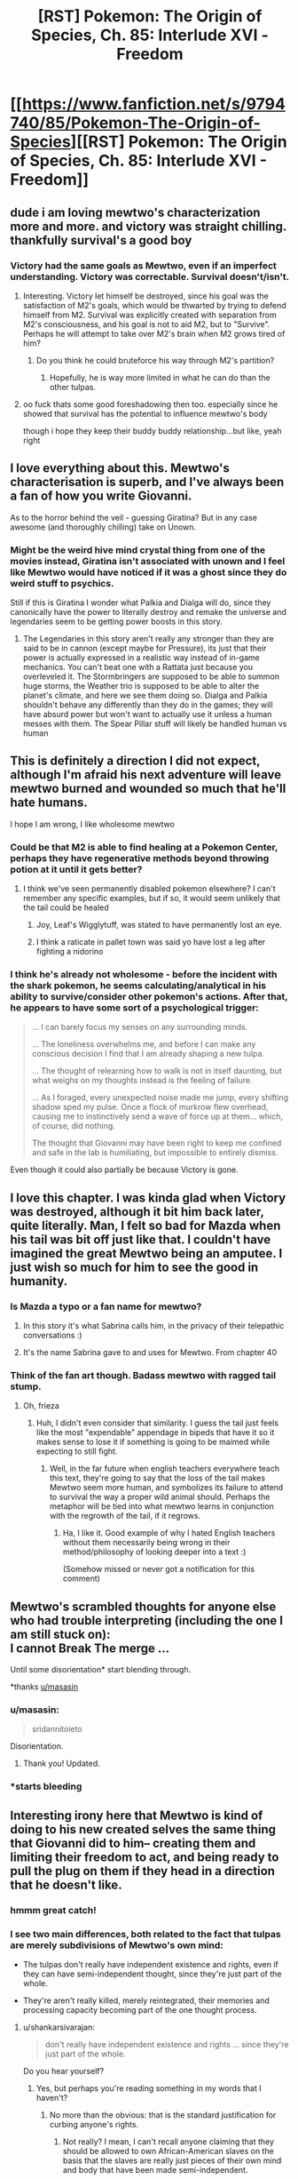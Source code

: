 #+TITLE: [RST] Pokemon: The Origin of Species, Ch. 85: Interlude XVI - Freedom

* [[https://www.fanfiction.net/s/9794740/85/Pokemon-The-Origin-of-Species][[RST] Pokemon: The Origin of Species, Ch. 85: Interlude XVI - Freedom]]
:PROPERTIES:
:Author: DaystarEld
:Score: 118
:DateUnix: 1601546799.0
:DateShort: 2020-Oct-01
:END:

** dude i am loving mewtwo's characterization more and more. and victory was straight chilling. thankfully survival's a good boy
:PROPERTIES:
:Author: Croktopus
:Score: 47
:DateUnix: 1601552526.0
:DateShort: 2020-Oct-01
:END:

*** Victory had the same goals as Mewtwo, even if an imperfect understanding. Victory was correctable. Survival doesn't/isn't.
:PROPERTIES:
:Author: NestorDempster
:Score: 24
:DateUnix: 1601557146.0
:DateShort: 2020-Oct-01
:END:

**** Interesting. Victory let himself be destroyed, since his goal was the satisfaction of M2's goals, which would be thwarted by trying to defend himself from M2. Survival was explicitly created with separation from M2's consciousness, and his goal is not to aid M2, but to "Survive". Perhaps he will attempt to take over M2's brain when M2 grows tired of him?
:PROPERTIES:
:Author: ALowVerus
:Score: 29
:DateUnix: 1601565366.0
:DateShort: 2020-Oct-01
:END:

***** Do you think he could bruteforce his way through M2's partition?
:PROPERTIES:
:Author: DuskyDay
:Score: 2
:DateUnix: 1601605051.0
:DateShort: 2020-Oct-02
:END:

****** Hopefully, he is way more limited in what he can do than the other tulpas.
:PROPERTIES:
:Author: xkcloud
:Score: 9
:DateUnix: 1601608145.0
:DateShort: 2020-Oct-02
:END:


**** oo fuck thats some good foreshadowing then too. especially since he showed that survival has the potential to influence mewtwo's body

though i hope they keep their buddy buddy relationship...but like, yeah right
:PROPERTIES:
:Author: Croktopus
:Score: 24
:DateUnix: 1601566158.0
:DateShort: 2020-Oct-01
:END:


** I love everything about this. Mewtwo's characterisation is superb, and I've always been a fan of how you write Giovanni.

As to the horror behind the veil - guessing Giratina? But in any case awesome (and thoroughly chilling) take on Unown.
:PROPERTIES:
:Author: WankSocrates
:Score: 32
:DateUnix: 1601565286.0
:DateShort: 2020-Oct-01
:END:

*** Might be the weird hive mind crystal thing from one of the movies instead, Giratina isn't associated with unown and I feel like Mewtwo would have noticed if it was a ghost since they do weird stuff to psychics.

Still if this is Giratina I wonder what Palkia and Dialga will do, since they canonically have the power to literally destroy and remake the universe and legendaries seem to be getting power boosts in this story.
:PROPERTIES:
:Author: Electric999999
:Score: 5
:DateUnix: 1601737997.0
:DateShort: 2020-Oct-03
:END:

**** The Legendaries in this story aren't really any stronger than they are said to be in cannon (except maybe for Pressure), its just that their power is actually expressed in a realistic way instead of in-game mechanics. You can't beat one with a Rattata just because you overleveled it. The Stormbringers are supposed to be able to summon huge storms, the Weather trio is supposed to be able to alter the planet's climate, and here we see them doing so. Dialga and Palkia shouldn't behave any differently than they do in the games; they will have absurd power but won't want to actually use it unless a human messes with them. The Spear Pillar stuff will likely be handled human vs human
:PROPERTIES:
:Author: interested_commenter
:Score: 6
:DateUnix: 1601835208.0
:DateShort: 2020-Oct-04
:END:


** This is definitely a direction I did not expect, although I'm afraid his next adventure will leave mewtwo burned and wounded so much that he'll hate humans.

I hope I am wrong, I like wholesome mewtwo
:PROPERTIES:
:Author: MaddoScientisto
:Score: 25
:DateUnix: 1601563491.0
:DateShort: 2020-Oct-01
:END:

*** Could be that M2 is able to find healing at a Pokemon Center, perhaps they have regenerative methods beyond throwing potion at it until it gets better?
:PROPERTIES:
:Author: ALowVerus
:Score: 5
:DateUnix: 1601565485.0
:DateShort: 2020-Oct-01
:END:

**** I think we've seen permanently disabled pokemon elsewhere? I can't remember any specific examples, but if so, it would seem unlikely that the tail could be healed
:PROPERTIES:
:Author: Roneitis
:Score: 3
:DateUnix: 1601601973.0
:DateShort: 2020-Oct-02
:END:

***** Joy, Leaf's Wigglytuff, was stated to have permanently lost an eye.
:PROPERTIES:
:Author: TheTrickFantasic
:Score: 11
:DateUnix: 1601609270.0
:DateShort: 2020-Oct-02
:END:


***** I think a raticate in pallet town was said yo have lost a leg after fighting a nidorino
:PROPERTIES:
:Author: Chopper4704
:Score: 4
:DateUnix: 1601654322.0
:DateShort: 2020-Oct-02
:END:


*** I think he's already not wholesome - before the incident with the shark pokemon, he seems calculating/analytical in his ability to survive/consider other pokemon's actions. After that, he appears to have some sort of a psychological trigger:

#+begin_quote
  ... I can barely focus my senses on any surrounding minds.

  ... The loneliness overwhelms me, and before I can make any conscious decision I find that I am already shaping a new tulpa.

  ... The thought of relearning how to walk is not in itself daunting, but what weighs on my thoughts instead is the feeling of failure.

  ... As I foraged, every unexpected noise made me jump, every shifting shadow sped my pulse. Once a flock of murkrow flew overhead, causing me to instinctively send a wave of force up at them... which, of course, did nothing.

  The thought that Giovanni may have been right to keep me confined and safe in the lab is humiliating, but impossible to entirely dismiss.
#+end_quote

Even though it could also partially be because Victory is gone.
:PROPERTIES:
:Author: DuskyDay
:Score: 2
:DateUnix: 1601783844.0
:DateShort: 2020-Oct-04
:END:


** I love this chapter. I was kinda glad when Victory was destroyed, although it bit him back later, quite literally. Man, I felt so bad for Mazda when his tail was bit off just like that. I couldn't have imagined the great Mewtwo being an amputee. I just wish so much for him to see the good in humanity.
:PROPERTIES:
:Author: xkcloud
:Score: 23
:DateUnix: 1601554261.0
:DateShort: 2020-Oct-01
:END:

*** Is Mazda a typo or a fan name for mewtwo?
:PROPERTIES:
:Author: Slinkinator
:Score: 6
:DateUnix: 1601578429.0
:DateShort: 2020-Oct-01
:END:

**** In this story it's what Sabrina calls him, in the privacy of their telepathic conversations :)
:PROPERTIES:
:Author: DaystarEld
:Score: 23
:DateUnix: 1601580339.0
:DateShort: 2020-Oct-01
:END:


**** It's the name Sabrina gave to and uses for Mewtwo. From chapter 40
:PROPERTIES:
:Author: mbzrl
:Score: 4
:DateUnix: 1601580296.0
:DateShort: 2020-Oct-01
:END:


*** Think of the fan art though. Badass mewtwo with ragged tail stump.
:PROPERTIES:
:Author: GreenSatyr
:Score: 4
:DateUnix: 1601610132.0
:DateShort: 2020-Oct-02
:END:

**** Oh, frieza
:PROPERTIES:
:Author: Slinkinator
:Score: 7
:DateUnix: 1601921832.0
:DateShort: 2020-Oct-05
:END:

***** Huh, I didn't even consider that similarity. I guess the tail just feels like the most "expendable" appendage in bipeds that have it so it makes sense to lose it if something is going to be maimed while expecting to still fight.
:PROPERTIES:
:Author: DaystarEld
:Score: 5
:DateUnix: 1601929571.0
:DateShort: 2020-Oct-05
:END:

****** Well, in the far future when english teachers everywhere teach this text, they're going to say that the loss of the tail makes Mewtwo seem more human, and symbolizes its failure to attend to survival the way a proper wild animal should. Perhaps the metaphor will be tied into what mewtwo learns in conjunction with the regrowth of the tail, if it regrows.
:PROPERTIES:
:Author: GreenSatyr
:Score: 7
:DateUnix: 1601939555.0
:DateShort: 2020-Oct-06
:END:

******* Ha, I like it. Good example of why I hated English teachers without them necessarily being wrong in their method/philosophy of looking deeper into a text :)

(Somehow missed or never got a notification for this comment)
:PROPERTIES:
:Author: DaystarEld
:Score: 3
:DateUnix: 1603478554.0
:DateShort: 2020-Oct-23
:END:


** Mewtwo's scrambled thoughts for anyone else who had trouble interpreting (including the one I am still stuck on):\\
I cannot Break The merge ...

Until some disorientation* start blending through.

*thanks [[/u/masasin][u/masasin]]
:PROPERTIES:
:Author: FeluriansCloak
:Score: 23
:DateUnix: 1601555676.0
:DateShort: 2020-Oct-01
:END:

*** u/masasin:
#+begin_quote
  sridannitoieto
#+end_quote

Disorientation.
:PROPERTIES:
:Author: masasin
:Score: 11
:DateUnix: 1601556330.0
:DateShort: 2020-Oct-01
:END:

**** Thank you! Updated.
:PROPERTIES:
:Author: FeluriansCloak
:Score: 1
:DateUnix: 1601556411.0
:DateShort: 2020-Oct-01
:END:


*** *starts bleeding
:PROPERTIES:
:Author: pwahs
:Score: 2
:DateUnix: 1601672879.0
:DateShort: 2020-Oct-03
:END:


** Interesting irony here that Mewtwo is kind of doing to his new created selves the same thing that Giovanni did to him-- creating them and limiting their freedom to act, and being ready to pull the plug on them if they head in a direction that he doesn't like.
:PROPERTIES:
:Author: Galap
:Score: 22
:DateUnix: 1601631778.0
:DateShort: 2020-Oct-02
:END:

*** hmmm great catch!
:PROPERTIES:
:Author: 360Saturn
:Score: 8
:DateUnix: 1601706389.0
:DateShort: 2020-Oct-03
:END:


*** I see two main differences, both related to the fact that tulpas are merely subdivisions of Mewtwo's own mind:

- The tulpas don't really have independent existence and rights, even if they can have semi-independent thought, since they're just part of the whole.

- They're aren't really killed, merely reintegrated, their memories and processing capacity becoming part of the one thought process.
:PROPERTIES:
:Author: thrawnca
:Score: 5
:DateUnix: 1602537822.0
:DateShort: 2020-Oct-13
:END:

**** u/shankarsivarajan:
#+begin_quote
  don't really have independent existence and rights ... since they're just part of the whole.
#+end_quote

Do you hear yourself?
:PROPERTIES:
:Author: shankarsivarajan
:Score: 2
:DateUnix: 1603166853.0
:DateShort: 2020-Oct-20
:END:

***** Yes, but perhaps you're reading something in my words that I haven't?
:PROPERTIES:
:Author: thrawnca
:Score: 3
:DateUnix: 1603166959.0
:DateShort: 2020-Oct-20
:END:

****** No more than the obvious: that is the standard justification for curbing anyone's rights.
:PROPERTIES:
:Author: shankarsivarajan
:Score: 1
:DateUnix: 1603167330.0
:DateShort: 2020-Oct-20
:END:

******* Not really? I mean, I can't recall anyone claiming that they should be allowed to own African-American slaves on the basis that the slaves are really just pieces of their own mind and body that have been made semi-independent.

I suppose if there was evidence that a tulpa could grow to take on a completely independent existence, then there would be an argument to be made. Even then, that doesn't guarantee that any of Mewtwo's tulpas had reached a point where they would qualify.
:PROPERTIES:
:Author: thrawnca
:Score: 3
:DateUnix: 1603167679.0
:DateShort: 2020-Oct-20
:END:

******** u/J03MAN_:
#+begin_quote
  I suppose if there was evidence that a tulpa could grow to take on a completely independent existence, then there would be an argument to be made.
#+end_quote

Oh no, looks like it's time for the abortion debate. MewTwo's body MewTwo's choice I say.
:PROPERTIES:
:Author: J03MAN_
:Score: 1
:DateUnix: 1609133943.0
:DateShort: 2020-Dec-28
:END:


** u/ManyCookies:
#+begin_quote
  and Trust was unwilling to cede control, only to be integrated against its will
#+end_quote

UHHHHH

This might just be narrative pattern matching, but Victory gave up suspiciously easily there. <I wonder if Victory figured out how to make /hidden/ sub-tulpas, amnesia'd this fact (and possibly some details of those "willing" conversions) and stored a dormant backup.>
:PROPERTIES:
:Author: ManyCookies
:Score: 18
:DateUnix: 1601570287.0
:DateShort: 2020-Oct-01
:END:

*** It's not paranoia if they're really out to get you.
:PROPERTIES:
:Author: hankyusa
:Score: 16
:DateUnix: 1601597861.0
:DateShort: 2020-Oct-02
:END:


*** I was thinking a similar thing, especially as Victory

#+begin_quote
  considered how it might shape /my/ thoughts and feelings, strip away those things that might get in the way of achieving my goals.
#+end_quote

Who's to say Victory didn't actually do that shaping before the escape, then amnesia doing so?
:PROPERTIES:
:Author: BenceJoful
:Score: 11
:DateUnix: 1601597691.0
:DateShort: 2020-Oct-02
:END:


*** Wouldn't hidden tulpas be as vulnerable to M2 reassimilating them as Victory was?

Edit: Oh, you mean them influencing M2 without his knowledge? That's disturbing, yes.

Edit2: Or do you mean that Victory just pretended to be vulnerable. I get it now.
:PROPERTIES:
:Author: DuskyDay
:Score: 6
:DateUnix: 1601605490.0
:DateShort: 2020-Oct-02
:END:


*** I think it's more likely that Survive will betray Mazda because its goals aren't essentially aligned with Mazda's the way Victory's goals were.
:PROPERTIES:
:Author: ThePrinceofMagnets
:Score: 3
:DateUnix: 1602486014.0
:DateShort: 2020-Oct-12
:END:


** Well, fuck. How long do we have, lore wise, until the events of Sinnoh? Official sources place them 3 years after the Hoenn and Kanto games, so the clock is ticking. Cyrus trying to rewrite the universe seems like exactly the tear needed to speed up this “mad god”'s bridge to reality. Which would line up, assuming that was Giratina Mewtwo witnessed, a being which lore wise breaks into reality at the climax of Platinum version. Sinnoh seems out of scope, but I wonder if Turnback cave is the focal point of the unknown activities. It's not terribly separated from the solaceon ruins either.

On an unrelated note, I wonder if Mewtwo‘s human parent is related to Red. Probably not his parents, I can't see a connection to Giovanni there, but maybe extended family? It's probably silly, but their reliance on multiple aspects of themselves seems intentionally similar.
:PROPERTIES:
:Author: Flavius_Belisarius_
:Score: 17
:DateUnix: 1601569284.0
:DateShort: 2020-Oct-01
:END:

*** I think there's a pretty high chance Mewtwo human genetic donor was Red's dad.
:PROPERTIES:
:Author: hbthebattle
:Score: 9
:DateUnix: 1601574360.0
:DateShort: 2020-Oct-01
:END:

**** Why is that? I was thinking it would be Dr. Fuji
:PROPERTIES:
:Author: ThePrinceofMagnets
:Score: 4
:DateUnix: 1601578324.0
:DateShort: 2020-Oct-01
:END:

***** There's a lot of parallels between Red's and Mewtwo's powers- they way they both make and switch between multiple personalities separated by partitions. Mewtwo is also specifically the same age as Red/Blue/Leaf, and Red's dad probably fits the compassionate requirements considering his line of work and how he died. It just makes a lot of sense that the parallels between Red and Mewtwo have a deeper meaning.
:PROPERTIES:
:Author: hbthebattle
:Score: 17
:DateUnix: 1601598147.0
:DateShort: 2020-Oct-02
:END:


***** Why Dr. Fuji? Given the lab is in Cinnabar, and the Pokemon Special manga having Blaine be the donor in question, I think Blaine is a distinct possibility.
:PROPERTIES:
:Author: GreenCloakGuy
:Score: 14
:DateUnix: 1601582912.0
:DateShort: 2020-Oct-01
:END:


**** Since you mention it, do we know how he died?
:PROPERTIES:
:Author: shankarsivarajan
:Score: 3
:DateUnix: 1601600928.0
:DateShort: 2020-Oct-02
:END:

***** Was killed by a Scyther in a farm on a mission iirc
:PROPERTIES:
:Author: Low_Hour
:Score: 5
:DateUnix: 1601603133.0
:DateShort: 2020-Oct-02
:END:

****** Ok, thanks. So unlikely to be orchestrated by Giovanni?
:PROPERTIES:
:Author: shankarsivarajan
:Score: 2
:DateUnix: 1601606013.0
:DateShort: 2020-Oct-02
:END:

******* I mean, it's possible he had a Renegade use their Scyther to kill him, but I can't think of any reason why he would.
:PROPERTIES:
:Author: Low_Hour
:Score: 9
:DateUnix: 1601606101.0
:DateShort: 2020-Oct-02
:END:

******** Neither can I, but it's the kind of cartoonishly evil thing he would do, though for smart, non-cartoonish reasons.

Edit: Never mind. I looked up the relevant section (Chapter 2), and it specifies "wild scyther."
:PROPERTIES:
:Author: shankarsivarajan
:Score: 2
:DateUnix: 1601611455.0
:DateShort: 2020-Oct-02
:END:

********* So, I don't actually think Giovanni did it, but just because Red /thinks/ it was a wild Scyther doesn't mean it's true.
:PROPERTIES:
:Author: Low_Hour
:Score: 17
:DateUnix: 1601623351.0
:DateShort: 2020-Oct-02
:END:


** Interesting... a new and greater threat, unown to humans...
:PROPERTIES:
:Author: CarVac
:Score: 13
:DateUnix: 1601551826.0
:DateShort: 2020-Oct-01
:END:


** Well, my immediate thought is Ultra Beasts, but I don't think Ultra Beasts want to consume reality. Though I never played SM, so IDK.

Secondary option is one of the Sinnoh legendaries, but same problem. Giratina, /maybe/ depending on how you interpret his history (supposedly banished from our reality).
:PROPERTIES:
:Author: sibswagl
:Score: 14
:DateUnix: 1601557440.0
:DateShort: 2020-Oct-01
:END:

*** Giratina was my first thought. "A distorted world" - that phrasing seems very unlikely to be accidental.
:PROPERTIES:
:Author: WankSocrates
:Score: 31
:DateUnix: 1601565124.0
:DateShort: 2020-Oct-01
:END:


*** He mentioned going to the northern island, which would be Hokkaido in our world. In-universe the equivalent would be Sinnoh.

Sinnoh has Giratina of course. The creation trio is almost certainly a level above the weather trio. Giratina is in another dimension and is an equivelent to Satan in their mythology. I believe pokedex entries from the games even mention it's desire to consume our reality.

But biggest clue is the Unown. Sinnoh has the Solaceon ruins.
:PROPERTIES:
:Author: Radix2309
:Score: 25
:DateUnix: 1601572678.0
:DateShort: 2020-Oct-01
:END:

**** I took it to mean the Sinjoh Ruins (from HGSS), which are stated to be somewhat north of Kanto/Jhoto but still south of Sinnoh, and pretty far away from any other civilization. Being in 'the wilderness north of Kanto' would make sense - and it's a focal point for unown and Arceus in general (along with the creation trio).
:PROPERTIES:
:Author: GreenCloakGuy
:Score: 11
:DateUnix: 1601582599.0
:DateShort: 2020-Oct-01
:END:

***** Solaceon is close to turnback cave too though, which is where a permanent hole to the distortion world eventually opens in DPPt.
:PROPERTIES:
:Author: Flavius_Belisarius_
:Score: 10
:DateUnix: 1601586352.0
:DateShort: 2020-Oct-02
:END:


***** At first, this was my thought too. But upon a reread, I properly noticed this line:

#+begin_quote
  By the end of the week we are far from Kanto and deep into the wilds of the northern island.
#+end_quote

That seems to confirm that Mewtwo is in Sinnoh by this point. An indeterminate amount of weeks later, Mewtwo follows the Unown from a curious patch of grass through a forest, which may or may not correspond to the Spring Path.
:PROPERTIES:
:Author: TheTrickFantasic
:Score: 5
:DateUnix: 1601837654.0
:DateShort: 2020-Oct-04
:END:


*** The only Pokémon I see capable of commanding the unown in such a manner is Arceus itself...
:PROPERTIES:
:Author: hbthebattle
:Score: 10
:DateUnix: 1601560076.0
:DateShort: 2020-Oct-01
:END:

**** Something could be high-jacking them. You'd think if it was Arceus, he'd just open the portal himself.
:PROPERTIES:
:Author: sibswagl
:Score: 13
:DateUnix: 1601560888.0
:DateShort: 2020-Oct-01
:END:

***** Besides, Arceus doesn't really live in a different reality like some other legendaries. Just a magic staircase thing above Spear Pillar.
:PROPERTIES:
:Author: Flavius_Belisarius_
:Score: 7
:DateUnix: 1601569491.0
:DateShort: 2020-Oct-01
:END:


*** The birds and some other legendaries are so different in this story that I could see an argument for either Giratina or Necrozma. Though given the capabilities of Dialga and Palkia, Giratina seems more capable of pulling off what Mewtwo fears.
:PROPERTIES:
:Author: Flavius_Belisarius_
:Score: 7
:DateUnix: 1601569429.0
:DateShort: 2020-Oct-01
:END:


** u/BavarianBarbarian_:
#+begin_quote
  Another pause. My eyes close as I listen, and though it makes no difference in such absolute darkness, it becomes easy to picture Giovanni beside me. Seated across a game board, perhaps, gaze down as he considers his next moves.
#+end_quote

Getting heavy Sylvester vibes off of Mewto this chapter...
:PROPERTIES:
:Author: BavarianBarbarian_
:Score: 9
:DateUnix: 1601567649.0
:DateShort: 2020-Oct-01
:END:


** I loved the explanation of how Mewtwo learned Mist, and the foreshadowing of being able to learn all those fire and ice TM moves!

Though, if Mewtwo is level 64 already, shouldn't it have already learned Aura Sphere to defend itself from Dark types? ;)
:PROPERTIES:
:Author: sharikak54
:Score: 10
:DateUnix: 1601607533.0
:DateShort: 2020-Oct-02
:END:

*** The level he learns Mist actually jumps around wildly from one gen to the next, I think the earliest is in the 30s or something :) Seemed reasonable that he'd figure this out on his own before something like Aura Sphere.
:PROPERTIES:
:Author: DaystarEld
:Score: 7
:DateUnix: 1601618665.0
:DateShort: 2020-Oct-02
:END:

**** The earliest is in fact level 22 in FireRed & LeafGreen, followed by level 36 in Gen V.
:PROPERTIES:
:Author: TheTrickFantasic
:Score: 3
:DateUnix: 1601833500.0
:DateShort: 2020-Oct-04
:END:


**** Haha, I couldn't remember so I looked up the levels on Bulbapedia! I guess gen 8 moveset wasn't exactly ideal...
:PROPERTIES:
:Author: sharikak54
:Score: 2
:DateUnix: 1601618783.0
:DateShort: 2020-Oct-02
:END:


*** So... I just wanna point this out:

- In the English localization, the technique is called Mist.
- In the original Japanese, the technique is called White Mist.
- But in meteorology... condensed water vapour at ground level is called "fog" when visibility is reduced to <1 km, and "mist" when visibility is between 1 and 10 km.

Meteorology is cool, guys!
:PROPERTIES:
:Author: TheTrickFantasic
:Score: 5
:DateUnix: 1601838180.0
:DateShort: 2020-Oct-04
:END:

**** Huh, good to know!
:PROPERTIES:
:Author: DaystarEld
:Score: 1
:DateUnix: 1603479245.0
:DateShort: 2020-Oct-23
:END:


** Yeah as soon as I read of Mewtwo relaxing in the ocean without particular mention of avoiding Dark pokemon I thought, "Sharpedo." Even then, I gave it a fifty-fifty chance on whether he'd be able to leave before getting attacked, but then uh...Sharpedo. Probably. Carvanha would be extra humiliating. (And he really should have known better too, didn't his pursuers have Dark pokemon that were chasing him underwater?)

Bye-bye Victory, you will...only be missed when practically speaking. And hopefully won't be coming back. Survive's shaped up to be a much better pal.

I'm curious about Mewtwo's aversion of capturing others in Pokeballs. He's portrayed to be somewhat parallel to Red (e.g. development of tulpas), but on this case, in contrast, Red is actually rather enthusiastic in entering a Pokeball himself if the brain-death aspect of it can be engineered away, for its potential benefits (training programs, prolonging life). I wonder what could be the cause of the aversion in Mewtwo.

...A thought occurs. Could one of Mewtwo's human genetic parents have been /N/? Because he's the one person I just thought of who would feel so strongly against enslaving pokemon...although this might be a bit of a stretch. It's not like personality traits can reliably pass from parent to child.

Finally, my favourite part...the unown's secret. Whoo boy. I actually didn't expect this story to jump in scale so high, not too long ago - in an earlier chapter Aiko and Leaf were even discussing the "realistic" power levels of mythical pokemon ("Celebi probably can't /actually/ travel back in time, Jirachi probably can't /actually/ grant wishes"...) - but escalating events to world-level repercussions (competently) is pretty much my favourite thing in stories, so here I am, grinning like an idiot in gleeful anticipation. So while this probably isn't a thread that's going to be picked up anytime soon (Mewtwo only encountered the unown some weeks after Groudon/Kyogre, Red/Blue/Leaf's timeline as of last chapter was only two days after the event), I'll be eagerly waiting for it in future updates. With best wishes to the protagonists, assuming they're gonna have to be involved with it eventually.

Back to the point though - at first I thought the "mad god" was a reinterpreted Arceus - that was my assumption as well for the god that Wally influenced through his unown - but the discussion on this page convinced me Giratina fits much better. Still, if it was Giratina both times, that brings up an entirely new concern of Giratina's influence on Rayquaza that I wouldn't have if it was Arceus. Arceus is pretty much God, so I could accept his influence on Rayquaza to be a simple, and literal, divine intervention - but Giratina, "ruler of anti-matter" Giratina, I would question on both the "how" and "why".

I'm thinking one answer that satisfies both is that in this verse, Giratina already controls some of the legendaries (the how) and sending them around to actively hamper humanity is, in some way, letting it progress towards its goal of consuming that reality (the why). This /seems/ like a leap in logic, but somehow doesn't feel that way to me. I already wondered before if there was something actually intelligent in the way that the Storm Gods consistently harass the Kanto region, for one. And when I think about how, in the original games, Mewtwo's main Ability is Pressure, which in this fic he doesn't have yet...suddenly I see a connection between the way Mewtwo's mind was scrambled just by glimpsing the mad god, and the way Pressure, well, pressures all minds in its area of effect, and from there it's only a short jump to assuming how Pressure actually works: some kind of connection that exposes the minds around the legendary to the influence/presence of some eldritch god.

Well, in the end I can only call this a wild guess. I can already see a counter-argument starting with how some of the legendaries that I'm implying are under the influence of Giratina (the regis and Rayquaza) don't actually have Pressure, for one. Future chapters may prove me wrong entirely.

I don't know if Mewtwo would go straight back to Giovanni for help, or to some other humans - Giovanni definitely has the resources, but trust might be a bit harder to maintain. Either way, here's hoping Mewtwo's next encounter with humans go better.
:PROPERTIES:
:Author: AKAAkira
:Score: 10
:DateUnix: 1601703182.0
:DateShort: 2020-Oct-03
:END:

*** Technically we saw Mewtwo demonstrate Pressure (or an equivalent functionality) in this chapter, when he drove the local ocean Pokemon into a frenzy so they would attack and delay his captors. It's just not active continuously the way it is for others with that ability, although it probably could be if he chose to do so.
:PROPERTIES:
:Author: ArcFurnace
:Score: 6
:DateUnix: 1601740140.0
:DateShort: 2020-Oct-03
:END:

**** It's also not effective on Dark pokemon the way actual Pressure would be. But yeah, other than that, I guess that's true in one sense.
:PROPERTIES:
:Author: AKAAkira
:Score: 4
:DateUnix: 1601825002.0
:DateShort: 2020-Oct-04
:END:


** Really cool to get a Mewtwo interlude! We're finally in the middle stage of the story, and our main man (Pokeman?) is free!

I was honestly relieved when he took Victory down. There was always that sort of doubt that Victory would absorb the other tulpas, and I'm glad it was stopped quickly after. Survive seems interesting, since it's basically a fusion of the others. Also, now both Mewtwo and Red have one other /personality/ with them. Wonder how that will play out.

Mewtwo's human parent seems like a very interesting topic. The description might fit anyone really, but I was thinking someone like Professor Oak. I know it won't be the case here, but something like how Superboy has 2 parents in Superman and Lex Luthor would have been a cool idea to run with here. In that case, Giovanni and Oak.

" a world distorted, a mad dreamscape "\\
Distorted you say? And a mad god? /Giratina intensifies/
:PROPERTIES:
:Author: SecretCrisis
:Score: 8
:DateUnix: 1601573380.0
:DateShort: 2020-Oct-01
:END:


** Typo thread!
:PROPERTIES:
:Author: DaystarEld
:Score: 8
:DateUnix: 1601546804.0
:DateShort: 2020-Oct-01
:END:

*** As the merge deepens *II* see the world below in flat black and white, and realize what I'm chasing.
:PROPERTIES:
:Author: vegicannibal
:Score: 8
:DateUnix: 1601553697.0
:DateShort: 2020-Oct-01
:END:

**** Fixed!
:PROPERTIES:
:Author: DaystarEld
:Score: 2
:DateUnix: 1601584422.0
:DateShort: 2020-Oct-02
:END:


*** u/CarVac:
#+begin_quote
  as reportedly had no unique psychic abilities
#+end_quote

as /they/ reportedly had no unique psychic abilities
:PROPERTIES:
:Author: CarVac
:Score: 5
:DateUnix: 1601551788.0
:DateShort: 2020-Oct-01
:END:

**** Fixed!
:PROPERTIES:
:Author: DaystarEld
:Score: 1
:DateUnix: 1601584417.0
:DateShort: 2020-Oct-02
:END:


*** u/1337_w0n:
#+begin_quote
  for vital second
#+end_quote

For a vital second

#+begin_quote
  with the I strive for
#+end_quote

With the one I strive for
:PROPERTIES:
:Author: 1337_w0n
:Score: 3
:DateUnix: 1601550150.0
:DateShort: 2020-Oct-01
:END:

**** Fixed!
:PROPERTIES:
:Author: DaystarEld
:Score: 2
:DateUnix: 1601584419.0
:DateShort: 2020-Oct-02
:END:


*** u/Hidden-50:
#+begin_quote
  That realization brings my attention to the rest of my body, and II uncurl over wet sand
#+end_quote

II uncurl -> I uncurl

#+begin_quote
  but it was aso created with a more intimate understanding of what it would become than I had of Trust, Suspicion, and Flourish
#+end_quote

aso -> also

#+begin_quote
  I would make enemies of good men and women who fight for a world not incompatible with the I strive for.
#+end_quote

with the -> with the one

#+begin_quote
  A pod of wailmer approaches at one point, curious but without any hostile intent, and we swim together for a while before it finds a warm ocean current and dive for it.
#+end_quote

dive -> dives

#+begin_quote
  In truth I do not know why the idea of killing bothered me; I felt nothing afterward the beedrill were slain, save relief that I could defend myself from wild pokemon if needed.
#+end_quote

afterward -> after

#+begin_quote
  As the merge deepens II see the world below in flat black and white
#+end_quote

II -> I

#+begin_quote
  Prme, this does not seem to aid survival.
#+end_quote

(missing brackets, pretty sure that's Survival speaking?)

Prme -> Prime
:PROPERTIES:
:Author: Hidden-50
:Score: 3
:DateUnix: 1601553819.0
:DateShort: 2020-Oct-01
:END:

**** All fixed, thanks!
:PROPERTIES:
:Author: DaystarEld
:Score: 1
:DateUnix: 1601584411.0
:DateShort: 2020-Oct-02
:END:


*** u/melmonella:
#+begin_quote
  II uncurl
#+end_quote
:PROPERTIES:
:Author: melmonella
:Score: 2
:DateUnix: 1601550889.0
:DateShort: 2020-Oct-01
:END:

**** Fixed :)
:PROPERTIES:
:Author: DaystarEld
:Score: 1
:DateUnix: 1601584407.0
:DateShort: 2020-Oct-02
:END:


*** Some missing italics when Prime speaks to Survive: “Yes, that seems sensible as well.” (I was sure there was another location, but can't find it, so maybe you fixed it already?)

And missing brackets around Survive saying “Yes, Prime. But it would be safer not to pursue.”

Also “I am about to leave when Survive speaks for the first time;” may be better ended with a colon; and may be more clear with an addendum like “for the first time since I entered the market”
:PROPERTIES:
:Author: sharikak54
:Score: 2
:DateUnix: 1601606993.0
:DateShort: 2020-Oct-02
:END:

**** Fixed, thanks! Except for the first one, that was intended as an inner thought :)
:PROPERTIES:
:Author: DaystarEld
:Score: 1
:DateUnix: 1601619362.0
:DateShort: 2020-Oct-02
:END:


*** u/melmonella:
#+begin_quote
  II see
#+end_quote
:PROPERTIES:
:Author: melmonella
:Score: 1
:DateUnix: 1601553659.0
:DateShort: 2020-Oct-01
:END:

**** Fixed :)
:PROPERTIES:
:Author: DaystarEld
:Score: 1
:DateUnix: 1601584405.0
:DateShort: 2020-Oct-02
:END:


*** u/melmonella:
#+begin_quote
  A being as powerful compared to the legendary Hoenn pokemon as they are to the storm gods of Kanto.
#+end_quote

Doesn't make sense. Did you mean "A being as powerful compared to the storm gods of Kanto as they are to regular pokemon."?
:PROPERTIES:
:Author: melmonella
:Score: 1
:DateUnix: 1601554188.0
:DateShort: 2020-Oct-01
:END:

**** This makes sense. It's saying there is an order of magnitude between Groudon/Kyogre and the storm birds. This new entity is the same order of magnitude above groudon.
:PROPERTIES:
:Author: FeluriansCloak
:Score: 9
:DateUnix: 1601555096.0
:DateShort: 2020-Oct-01
:END:

***** I suppose. Not very clear order of magnitude to me, frankly. Names of regions also fall out of my mind instantly.
:PROPERTIES:
:Author: melmonella
:Score: 5
:DateUnix: 1601556289.0
:DateShort: 2020-Oct-01
:END:

****** Yes, I frequently have to remind myself of things, especially from generations after gold/silver.
:PROPERTIES:
:Author: FeluriansCloak
:Score: 1
:DateUnix: 1601556400.0
:DateShort: 2020-Oct-01
:END:


*** We have the will for once last nudge
:PROPERTIES:
:Author: ian580
:Score: 1
:DateUnix: 1601556913.0
:DateShort: 2020-Oct-01
:END:

**** Fixed!
:PROPERTIES:
:Author: DaystarEld
:Score: 1
:DateUnix: 1601584396.0
:DateShort: 2020-Oct-02
:END:


*** with the I strive for -> with the [world / one] I strive for

nearly much lighter -> much lighter / nearly weightless

not every tear that spill from my eyes are bitter -> not every tear that spills from my eyes is bitter / not all tears that spill from my eyes are bitter

mind sailing past like shooting stars -> minds sailing past like shooting stars / mind sailing past like a shooting star

neary -> nearby

No comes out to investigate -> No one comes out to investigate

and then retrieve my bag -> and then retrieved my bag
:PROPERTIES:
:Author: sableSovereign
:Score: 1
:DateUnix: 1601567707.0
:DateShort: 2020-Oct-01
:END:

**** Woops forgot to mark these as fixed, thanks :)
:PROPERTIES:
:Author: DaystarEld
:Score: 1
:DateUnix: 1601930504.0
:DateShort: 2020-Oct-06
:END:


*** Your [[http://daystareld.com/pokemon-85/][website chapter]] is missing a huge portion of the /Survive/ section, everything before "Fear is good. So lo"
:PROPERTIES:
:Author: ManyCookies
:Score: 1
:DateUnix: 1601579100.0
:DateShort: 2020-Oct-01
:END:

**** Ugh that's annoying. Thank you, fixed now!
:PROPERTIES:
:Author: DaystarEld
:Score: 3
:DateUnix: 1601583882.0
:DateShort: 2020-Oct-01
:END:


*** "they would be on as soon as" -> "they would be on *us* as soon as"

"choppy wave" -> "choppy wave*s*"

"but do not begin undoing" -> "but *I* do not begin undoing"

Inconsistent use of us/me and our/my in the first section. Not sure if this is intentional. As far as I can see, there should be no "me" or "my" before the first section break ("... almost..."

"should I succeed?*.*" -> "should I succeed?"

"Of pain, or fear, of desperate loneliness" - not sure about this one. Should the "or" be "of", or the second "of" be "or"?
:PROPERTIES:
:Author: BenceJoful
:Score: 1
:DateUnix: 1601580101.0
:DateShort: 2020-Oct-01
:END:

**** All fixed, thanks! The "me" in the first segment is specifically when Victory is referring to itself being shielded by the partition.
:PROPERTIES:
:Author: DaystarEld
:Score: 1
:DateUnix: 1601584363.0
:DateShort: 2020-Oct-02
:END:

***** Last one, sorry!

"The though that Giovanni" -> "The though*t* that Giovanni"

Thanks for your dedication to great storytelling, teaching, and inspiring! Much appreciated.
:PROPERTIES:
:Author: BenceJoful
:Score: 1
:DateUnix: 1601597233.0
:DateShort: 2020-Oct-02
:END:

****** Fixed, thank you :) And glad you're enjoying it so much!
:PROPERTIES:
:Author: DaystarEld
:Score: 1
:DateUnix: 1601930539.0
:DateShort: 2020-Oct-06
:END:


*** ** 10.63% - comment
   :PROPERTIES:
   :CUSTOM_ID: comment
   :END:
<< body, and II uncurl over wet sand

#+begin_quote

  #+begin_quote
    body, and I uncurl over wet sand
  #+end_quote
#+end_quote

** 17.02% - comment
   :PROPERTIES:
   :CUSTOM_ID: comment-1
   :END:
<< It falls to the sand, but do not begin undoing the next yet as I process the

#+begin_quote

  #+begin_quote
  #+end_quote
#+end_quote

** 31.91% - comment
   :PROPERTIES:
   :CUSTOM_ID: comment-2
   :END:
<< fight for a world not incompatible with the I strive for

#+begin_quote

  #+begin_quote
  #+end_quote
#+end_quote

** 38.29% - comment
   :PROPERTIES:
   :CUSTOM_ID: comment-3
   :END:
<< With just one last look around for potential witnesses, fly forward, leaving behind

#+begin_quote

  #+begin_quote
  #+end_quote
#+end_quote

** 38.29% - comment
   :PROPERTIES:
   :CUSTOM_ID: comment-4
   :END:
<< without my suit I feel nearly much lighter

#+begin_quote

  #+begin_quote
  #+end_quote
#+end_quote

** 42.55% - comment
   :PROPERTIES:
   :CUSTOM_ID: comment-5
   :END:
<< not every tear that spill from my eyes are bitter

#+begin_quote

  #+begin_quote
  #+end_quote
#+end_quote

** 48.93% - comment
   :PROPERTIES:
   :CUSTOM_ID: comment-6
   :END:
<< company, mind sailing past like shooting stars

#+begin_quote

  #+begin_quote
  #+end_quote
#+end_quote

** 51.06% - comment
   :PROPERTIES:
   :CUSTOM_ID: comment-7
   :END:
<< we swim together for a while before it finds a warm ocean current and dive for it

#+begin_quote

  #+begin_quote
  #+end_quote
#+end_quote

** 72.34% - comment
   :PROPERTIES:
   :CUSTOM_ID: comment-8
   :END:
<< No comes out to investigate the mist

#+begin_quote

  #+begin_quote
  #+end_quote
#+end_quote

** 78.72% - comment
   :PROPERTIES:
   :CUSTOM_ID: comment-9
   :END:
<< again I felt nothing but pain, until I healed myself, and then retrieve my bag

#+begin_quote

  #+begin_quote
  #+end_quote
#+end_quote

** 78.72% - comment
   :PROPERTIES:
   :CUSTOM_ID: comment-10
   :END:
<< I begin to miss books and music as much... ...though

#+begin_quote

  #+begin_quote
  #+end_quote
#+end_quote

** 80.85% - comment
   :PROPERTIES:
   :CUSTOM_ID: comment-11
   :END:
<< deepens II see the world below in flat black

#+begin_quote

  #+begin_quote
  #+end_quote
#+end_quote

** 80.85% - comment
   :PROPERTIES:
   :CUSTOM_ID: comment-12
   :END:
<< never brought one to merge with, as reportedly had no unique psychic abilities

#+begin_quote

  #+begin_quote
  #+end_quote
#+end_quote

** 82.97% - comment
   :PROPERTIES:
   :CUSTOM_ID: comment-13
   :END:
<< Prme, this does not seem to aid survival. I consider

#+begin_quote

  #+begin_quote
  #+end_quote
#+end_quote
:PROPERTIES:
:Author: Toastybob42
:Score: 1
:DateUnix: 1601583537.0
:DateShort: 2020-Oct-01
:END:

**** Fixed, thank you :)
:PROPERTIES:
:Author: DaystarEld
:Score: 2
:DateUnix: 1601585064.0
:DateShort: 2020-Oct-02
:END:


*** u/tokol:
#+begin_quote
  Doubt would also likely be for it, though would like be against the return of Trust.
#+end_quote

like -> likely

#+begin_quote
  Yes, Prime. But it would be safer not to pursue.
#+end_quote

Missing brackets: [ ]
:PROPERTIES:
:Author: tokol
:Score: 1
:DateUnix: 1601599567.0
:DateShort: 2020-Oct-02
:END:

**** Both fixed, thanks :)
:PROPERTIES:
:Author: DaystarEld
:Score: 2
:DateUnix: 1601930582.0
:DateShort: 2020-Oct-06
:END:


*** u/Leemorry:
#+begin_quote
  can quickly make my way to where the handheld shopping baskets by the counter, and
#+end_quote

Where the handheld shopping baskets [are kept]? Not sure if typo.
:PROPERTIES:
:Author: Leemorry
:Score: 1
:DateUnix: 1601760984.0
:DateShort: 2020-Oct-04
:END:

**** Fixed, thank you :)
:PROPERTIES:
:Author: DaystarEld
:Score: 1
:DateUnix: 1601930628.0
:DateShort: 2020-Oct-06
:END:


*** Why, then did I -> Why, then, did I

through a watery hazy -> haze

until I spot it; -> :
:PROPERTIES:
:Author: thrawnca
:Score: 1
:DateUnix: 1602538001.0
:DateShort: 2020-Oct-13
:END:

**** Fixed, thank you :)
:PROPERTIES:
:Author: DaystarEld
:Score: 2
:DateUnix: 1602547070.0
:DateShort: 2020-Oct-13
:END:


** Since mewtwo is made of biological rather than mechanical material, is it even possible for him to increase his own intelligence? Would his vast psychic powers let him steal control of the unown and start assimilating their power into his own?
:PROPERTIES:
:Author: Sailor_Vulcan
:Score: 8
:DateUnix: 1601567120.0
:DateShort: 2020-Oct-01
:END:

*** I imagine he /could/ outsource processing to an unown swarm, but there's a decent chance he considers becoming dependent on them a non-starter. Maybe he can develop the ability to consciously direct Recover to mess with his brain chemistry?
:PROPERTIES:
:Author: Chosen_Pun
:Score: 5
:DateUnix: 1601613481.0
:DateShort: 2020-Oct-02
:END:


** I would just like to say that I'm still mad that Unown never did anything cool in the games when you collected all of them, so having them turn up doing something cool /twice/ so far has been very satisfying.

Although this second incident is rather more of an issue than the first ...
:PROPERTIES:
:Author: ArcFurnace
:Score: 8
:DateUnix: 1601694614.0
:DateShort: 2020-Oct-03
:END:


** Interesting, the new legendary threat is to the Hoenn Legendaries as they are to the Kanto Stormbringers.

So a legendary Pokémon's destructiveness are proportional to how easy it is to kill them.\\
Noone can touch the Stormbringers, but the far more dangerous Kyogre and Groudon were killed in a couple hours after making an appearance.

And now this new threat apparently wants to eat reality wholesale, but you probably just have to exterminate the Unown species to get rid off it.

Btw, I don't quite get why chapter 84 was entirely sombre in tone. Nobody was dancing on the street that humanity finally killed some legendaries (admittedly with the help of some other legendaries, but still).
:PROPERTIES:
:Author: DavidGretzschel
:Score: 8
:DateUnix: 1601573649.0
:DateShort: 2020-Oct-01
:END:

*** Exterminating the Unown species could be tricky, seeing as they emerge spontaneously from thin air (and sometimes writing on a wall). Sounds like someone needs to research /the origin of species/ and figure out where they all come from!
:PROPERTIES:
:Author: BenceJoful
:Score: 15
:DateUnix: 1601598347.0
:DateShort: 2020-Oct-02
:END:


*** The fact that the titans awaking in Hoenn meant it would never be peaceful again, plus other regions now had to worry about similar circumstances (namely, Unova has its own set of dormant titans, Kalos could have some stormbringers, and Johto may even have more hoenn legendaries depending on how the embedded tower works) would put quite the damper on things. Plus, it took other, equal or stronger legendaries to beat Kyogre and Groudon. Giratina should have other methods of getting in, it didn't use the unknown in the games (though it wasn't malicious there)
:PROPERTIES:
:Author: Flavius_Belisarius_
:Score: 12
:DateUnix: 1601575898.0
:DateShort: 2020-Oct-01
:END:

**** Still, the fact that there was no celebration at all was odd to me. Like they're not exactly sure, if Kyogre and Groudon are actually dead.

The way it was written, that wasn't entirely clear, but I wish we'd have some confirmation of what people believe.
:PROPERTIES:
:Author: DavidGretzschel
:Score: 3
:DateUnix: 1601580608.0
:DateShort: 2020-Oct-01
:END:

***** The way I see it, if the legendaries in question had been ones people already were regularly harassed by, people would have been celebrating. But what ended up happening is that entirely new massive threats appeared, killed lots of people, caused unprecedented destruction, and then were barely held off while other legendaries killed them.

AND unleashed new permanent legendaries.

AND made people aware that further ancient threats might be lurking.

So yeah... not exactly something I imagine most people would be celebrating.
:PROPERTIES:
:Author: DaystarEld
:Score: 21
:DateUnix: 1601584643.0
:DateShort: 2020-Oct-02
:END:

****** Makes one wonder how much property destruction occurs as a result of going into the Burned Tower and waking the dogs in Gen 2.
:PROPERTIES:
:Author: CarVac
:Score: 10
:DateUnix: 1601588384.0
:DateShort: 2020-Oct-02
:END:


*** Kyogre and Groudon aren't easier to kill, at least outside of the lack of pressure.

Kyogre only went down because Groudon is its equal and Groudon had help, then Groudon was beaten only because Rayquaza came and crushed him.

I imagine Rayquaza could take any of the stormbringers and making one stormbringers fight another would probably work fairly well too (especially as they're probably not quite so evenly matched), but neither of those two things are really doable, Rayquaza doesn't care about stormbringers and they appear at different times of year so getting two to fight is unlikely.
:PROPERTIES:
:Author: Electric999999
:Score: 4
:DateUnix: 1601738807.0
:DateShort: 2020-Oct-03
:END:

**** Yeah, so far no Legendary has been killed without the help of another Legendary. Which rather validates Giovanni's plan with Mewtwo.

I'm also curious as to what will happen with Latios and Latias. So far they're the only natural, nonhostile Legendaries we've seen. In theory Rayquaza might also be nonhostile, but we don't really have a good impression of its behavior (seems like it fucked off after killing Groudon?), while the Lati twins were actively cooperating with May and Brendan.
:PROPERTIES:
:Author: ArcFurnace
:Score: 6
:DateUnix: 1601739971.0
:DateShort: 2020-Oct-03
:END:


**** We don't know whether Groudon was necessary to kill Kyogre, at all.\\
Its fate could very well have been sealed, as soon as it swallowed Surge's Magneton.\\
No good reason to assume that the aquarium fish would have stomach acids strong enough to dissolve metal.

What could it have possibly done against a Magneton inside its stomach constantly shocking it?
:PROPERTIES:
:Author: DavidGretzschel
:Score: 2
:DateUnix: 1602101200.0
:DateShort: 2020-Oct-07
:END:


** Curious: Practicality of having your own tulpas? e.g., Mewtwo here, HPJEV in HPMOR, etc.
:PROPERTIES:
:Author: masasin
:Score: 7
:DateUnix: 1601556379.0
:DateShort: 2020-Oct-01
:END:

*** They're very handy for an author trying to write the POV of someone who spends extended amounts of time isolated and/or stuck in their own head.

Bad idea in real life.
:PROPERTIES:
:Author: jtolmar
:Score: 23
:DateUnix: 1601584651.0
:DateShort: 2020-Oct-02
:END:


*** - Red's partition.
- Socrates in the Crystal trilogy by Max Harms.
- Zorian's Simulacrums in Mother of Learning by nobody103.
- Sylvester in Twig by Wildbow.
- The therapeutic approach of internal family systems.
- Multiple personality disorder.
- People's relationships with spiritual beings.
:PROPERTIES:
:Author: hankyusa
:Score: 10
:DateUnix: 1601597650.0
:DateShort: 2020-Oct-02
:END:


*** I mean, the closest example I can think of is people with Dissociative Personality Disorder. Generally I get the impression that it's not super explicitly a good/bad thing, and you can still live a relatively normal life. But I don't really know much about it.
:PROPERTIES:
:Author: Roneitis
:Score: 4
:DateUnix: 1601602086.0
:DateShort: 2020-Oct-02
:END:


*** I believe the "internal family system" thing is a recognized psychological tool. I often use something similar when deciding on what I want to do in any given moment. It's more helpful for aligning my actions with my priorities, rather than producing novel solutions to problems or multitasking (and when I say more helpful, I mean I've never gotten better problem solving abilities or abilities to multitask from it, and only use it for action prioritization). I've also found it helpful for increasing focus, thinking "ok, for this hour I will spend my time furthering goal X, so X-focused D0TheMath is in control right now". Overall, I'd say experiment with it for a few days, as with any new cognitive tool, to see if it produces good results for you.
:PROPERTIES:
:Author: D0TheMath
:Score: 2
:DateUnix: 1601692184.0
:DateShort: 2020-Oct-03
:END:


*** There is in fact an [[/r/tulpas]] . Make of that what you will.

Edit: Ooh this is interesting. [[https://www.reddit.com/r/Tulpas/comments/io6vn0/do_you_regret_creating_your_tulpa][Do You Regret Creating Your Tulpa]]

Common thread seems to be that many of the people there self report creating them to cope with loneliness/anxiety/depression, and self report it as a net positive / are happy with the decision.
:PROPERTIES:
:Author: happyfridays_
:Score: 2
:DateUnix: 1601697882.0
:DateShort: 2020-Oct-03
:END:


*** They do have subs dedicated to it on Reddit - [[/r/tulpas][r/tulpas]] seems to be the main one, and [[/r/tulpa][r/tulpa]] the alt. There's also a Wikipedia page, though it doesn't feature any comment from psychologists, which is what I'd be most interested in.

My impression of them after not-that-deep scrutiny as an outsider is that tulpas seem useful enough as an attempt for companionship. (Maybe overly so. Try sorting [[/r/tulpas][r/tulpas]] by top of past week.) I don't think I've seen anyone on those subs who created tulpas for strictly constructive purposes, but I don't see how it's impossible to do so, if the tulpa is created with discipline. That said, it's not like there's much scientific research on it (that I saw), so it may be the case that it's not possible for some people to actually form tulpas without a mind that needs companionship (and thus is willing to force the brain into creating a companion), or is hyperactive (and thus has the brain processing to spare), or possess some fictional mind superpower. And then there's the possibility of something like [[https://www.reddit.com/r/Tulpas/comments/j2wv5z/is_it_possible_to_bring_back_an_old_tulpa_that_i/g796uyy/][this]], where even if you succeed in forming a tulpa you're just that unlucky person whose tulpas don't actually stick around 24/7.
:PROPERTIES:
:Author: AKAAkira
:Score: 2
:DateUnix: 1601705369.0
:DateShort: 2020-Oct-03
:END:


** u/Leemorry:
#+begin_quote
  Victory, why are the other tulpas not responding? Why are they not sharing their memories? {They have merged with me to increase my speed and capacity.}
#+end_quote

😬 well, shit, here it goes...

#+begin_quote
  Once my goal became its destruction, it simply let it happen.
#+end_quote

Oh thank god. Thank god! I honestly believed it was going to be a problem.

#+begin_quote
  I've lost my tail
#+end_quote

He WHAT?!

#+begin_quote
  and the placid mirror of its mind inverts into a hole in the mental landscape, a funnel that sucks in my wonder, my senses, my very being. [PRIME!]
#+end_quote

WHAT?!

#+begin_quote
  Because mad or not, its goal is clear. To consume this reality.
#+end_quote

W H A T ?!!

---- Oh wow.

Considering Survive weakened the partition, took partial control of the body, and is shown to have terrifying potential, all while lacking Victory's complacency, I am once again filled with dread. And all that aside from the swarm of poke-nanorobots taking over the world!

Thank you for this bombshell of a chapter. This was ...eventful!
:PROPERTIES:
:Author: Leemorry
:Score: 6
:DateUnix: 1601760789.0
:DateShort: 2020-Oct-04
:END:


** Given everything else that's happened recently, I can see the revelation of this eldritch thing making a lot of people just give up and take it's side. Hopefully Mewtwo is going to find Dr. Fuji and not just sit on a bus and yell at people.
:PROPERTIES:
:Author: Meykem
:Score: 4
:DateUnix: 1601602118.0
:DateShort: 2020-Oct-02
:END:


** Yoooo, that was great! Really enjoyable chapter =D
:PROPERTIES:
:Author: Luminous_Lead
:Score: 2
:DateUnix: 1601567849.0
:DateShort: 2020-Oct-01
:END:


** Loved it!
:PROPERTIES:
:Author: writersfuelcantmelt
:Score: 2
:DateUnix: 1601595091.0
:DateShort: 2020-Oct-02
:END:


** Quick question, which I wasn't sure whether to post here or in the main group. Is Origin of Species almost done? Not in a “man, I wish it was over,” way, but I'm going to have to reread a significant portion to catch up because it's been a while and I need the refresher. If it's due to be completed in the next year or so, I'll probably wait and read it all as a whole. If it's going to be ongoing for years, I'll just catch up and read it as it comes out.
:PROPERTIES:
:Author: Ocyanea
:Score: 1
:DateUnix: 1603476996.0
:DateShort: 2020-Oct-23
:END:

*** Definitely not in the next year, hopefully in the next 5 years?
:PROPERTIES:
:Author: DaystarEld
:Score: 3
:DateUnix: 1603478402.0
:DateShort: 2020-Oct-23
:END:

**** Thanks!
:PROPERTIES:
:Author: Ocyanea
:Score: 1
:DateUnix: 1603479849.0
:DateShort: 2020-Oct-23
:END:
